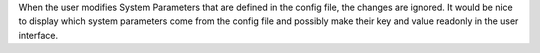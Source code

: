 When the user modifies System Parameters that are defined in the config
file, the changes are ignored. It would be nice to display which system
parameters come from the config file and possibly make their key and value
readonly in the user interface.
